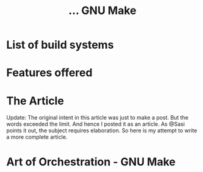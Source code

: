 #+TITLE: ... GNU Make
#+OPTIONS: toc:nil
#+OPTIONS: html-postamble:nil
#+OPTIONS: author:nil
#+OPTIONS: date:nil

* List of build systems
* Features offered
* The Article
Update: The original intent in this article was just to make a
post. But the words exceeded the limit. And hence I posted it as an
article. As @Sasi points it out, the subject requires elaboration. So
here is my attempt to write a more complete article.
* Art of Orchestration - GNU Make
